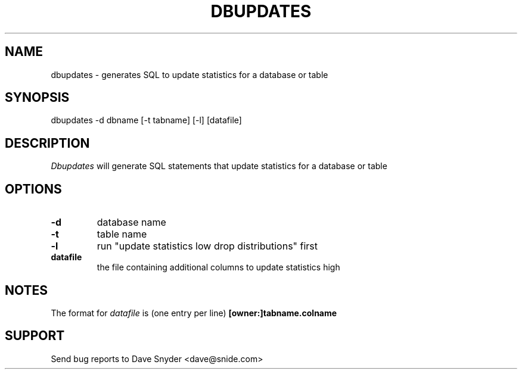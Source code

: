.\"
.\" @(#)dbupdates.1 1.1  08/08/97 11:09:36  08/08/97 11:50:16
.\"
.TH DBUPDATES 1 "dbupdates 1.1"
.SH NAME
dbupdates \- generates SQL to update statistics for a database or table
.SH SYNOPSIS
dbupdates \-d dbname [\-t tabname] [\-l] [datafile]
.SH DESCRIPTION
.I Dbupdates
will generate SQL statements that update statistics for a database or table
.SH OPTIONS
.TP
.B \-d
database name
.TP
.B \-t
table name
.TP
.B \-l
run "update statistics low drop distributions" first
.TP
.B datafile
the file containing additional columns to update statistics high
.SH NOTES
The format for
.I datafile
is (one entry per line)
.B [owner:]tabname.colname
.SH SUPPORT
Send bug reports to Dave Snyder <dave@snide.com>
